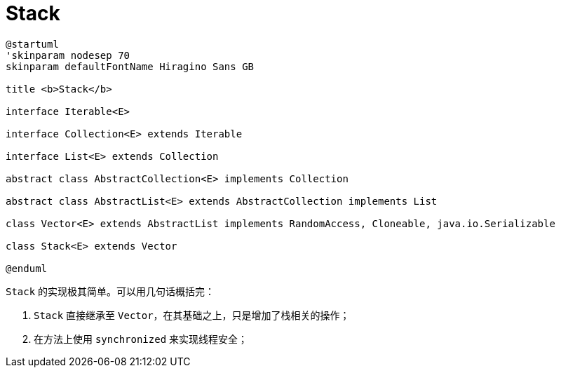 [[java.util.Stack]]
= Stack

[plantuml,{diagram_attr}]
....
@startuml
'skinparam nodesep 70
skinparam defaultFontName Hiragino Sans GB

title <b>Stack</b>

interface Iterable<E>

interface Collection<E> extends Iterable

interface List<E> extends Collection

abstract class AbstractCollection<E> implements Collection

abstract class AbstractList<E> extends AbstractCollection implements List

class Vector<E> extends AbstractList implements RandomAccess, Cloneable, java.io.Serializable

class Stack<E> extends Vector

@enduml
....

`Stack` 的实现极其简单。可以用几句话概括完：

. `Stack` 直接继承至 `Vector`，在其基础之上，只是增加了栈相关的操作；
. 在方法上使用 `synchronized` 来实现线程安全；

